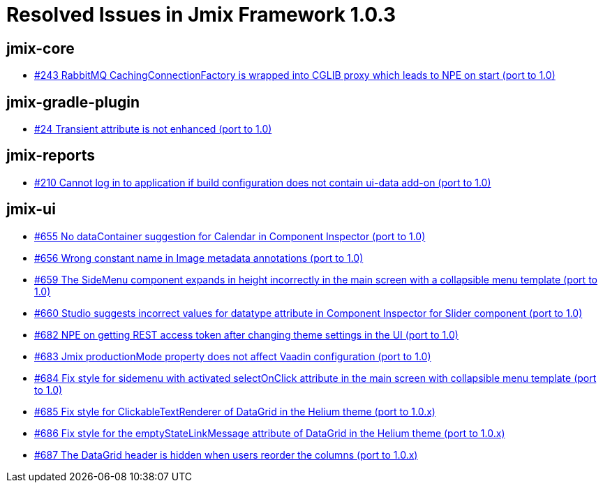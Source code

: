 = Resolved Issues in Jmix Framework 1.0.3

== jmix-core

* https://github.com/Haulmont/jmix-core/issues/243[#243 RabbitMQ CachingConnectionFactory is wrapped into CGLIB proxy which leads to NPE on start (port to 1.0)^]

== jmix-gradle-plugin

* https://github.com/Haulmont/jmix-gradle-plugin/issues/24[#24 Transient attribute is not enhanced (port to 1.0)^]

== jmix-reports

* https://github.com/Haulmont/jmix-reports/issues/210[#210 Cannot log in to application if build configuration does not contain ui-data add-on (port to 1.0)^]

== jmix-ui

* https://github.com/Haulmont/jmix-ui/issues/655[#655 No dataContainer suggestion for Calendar in Component Inspector (port to 1.0)^]
* https://github.com/Haulmont/jmix-ui/issues/656[#656 Wrong constant name in Image metadata annotations (port to 1.0)^]
* https://github.com/Haulmont/jmix-ui/issues/659[#659 The SideMenu component expands in height incorrectly in the main screen with a collapsible menu template (port to 1.0)^]
* https://github.com/Haulmont/jmix-ui/issues/660[#660 Studio suggests incorrect values for datatype attribute in Component Inspector for Slider component (port to 1.0)^]
* https://github.com/Haulmont/jmix-ui/issues/682[#682 NPE on getting REST access token after changing theme settings in the UI (port to 1.0)^]
* https://github.com/Haulmont/jmix-ui/issues/683[#683 Jmix productionMode property does not affect Vaadin configuration (port to 1.0)^]
* https://github.com/Haulmont/jmix-ui/issues/684[#684 Fix style for sidemenu with activated selectOnClick attribute in the main screen with collapsible menu template (port to 1.0)^]
* https://github.com/Haulmont/jmix-ui/issues/685[#685 Fix style for ClickableTextRenderer of DataGrid in the Helium theme (port to 1.0.x)^]
* https://github.com/Haulmont/jmix-ui/issues/686[#686 Fix style for the emptyStateLinkMessage attribute of DataGrid in the Helium theme (port to 1.0.x)^]
* https://github.com/Haulmont/jmix-ui/issues/687[#687 The DataGrid header is hidden when users reorder the columns (port to 1.0.x)^]

